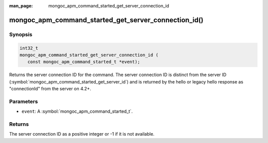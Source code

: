:man_page: mongoc_apm_command_started_get_server_connection_id

mongoc_apm_command_started_get_server_connection_id()
=====================================================

Synopsis
--------

.. code-block:: c

  int32_t
  mongoc_apm_command_started_get_server_connection_id (
     const mongoc_apm_command_started_t *event);

Returns the server connection ID for the command. The server connection ID is
distinct from the server ID (:symbol:`mongoc_apm_command_started_get_server_id`)
and is returned by the hello or legacy hello response as "connectionId" from the
server on 4.2+.

Parameters
----------

* ``event``: A :symbol:`mongoc_apm_command_started_t`.

Returns
-------

The server connection ID as a positive integer or -1 if it is not available.

.. seealso::

  | :doc:`Introduction to Application Performance Monitoring <application-performance-monitoring>`

